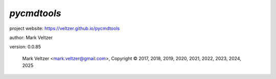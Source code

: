============
*pycmdtools*
============

.. image:: https://img.shields.io/pypi/v/pycmdtools

.. image:: https://img.shields.io/github/license/veltzer/pycmdtools

.. image:: https://img.shields.io/badge/code%20style-black-000000.svg

project website: https://veltzer.github.io/pycmdtools

author: Mark Veltzer

version: 0.0.85

	Mark Veltzer <mark.veltzer@gmail.com>, Copyright © 2017, 2018, 2019, 2020, 2021, 2022, 2023, 2024, 2025
